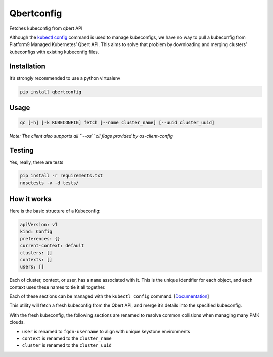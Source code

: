 Qbertconfig
===========

.. image:: https://travis-ci.org/platform9/qbertconfig.svg?branch=master
    :target: https://travis-ci.org/platform9/qbertconfig

Fetches kubeconfig from qbert API

Although the `kubectl config`_ command is used to manage
kubeconfigs, we have no way to pull a kubeconfig from Platform9 Managed
Kubernetes’ Qbert API. This aims to solve that problem by downloading
and merging clusters’ kubeconfigs with existing kubeconfig files.

Installation
------------

It’s strongly recommended to use a python virtualenv

.. code:: bash

   pip install qbertconfig

Usage
-----

.. code:: bash

   qc [-h] [-k KUBECONFIG] fetch [--name cluster_name] [--uuid cluster_uuid]

*Note: The client also supports all ``--os`` cli flags provided by
os-client-config*

Testing
-------

Yes, really, there are tests

.. code:: bash

   pip install -r requirements.txt
   nosetests -v -d tests/

How it works
------------

Here is the basic structure of a Kubeconfig:

.. code:: yaml

   apiVersion: v1
   kind: Config
   preferences: {}
   current-context: default
   clusters: []
   contexts: []
   users: []

Each of cluster, context, or user, has a ``name`` associated with it.
This is the unique identifier for each object, and each context uses
these names to tie it all together.

Each of these sections can be managed with the ``kubectl config``
command. [`Documentation`_]

This utility will fetch a fresh kubeconfig from the Qbert API, and merge
it’s details into the specified kubeconfig.

With the fresh kubeconfig, the following sections are renamed to resolve
common collisions when managing many PMK clouds.

-  ``user`` is renamed to ``fqdn-username`` to align with unique
   keystone environments
-  ``context`` is renamed to the ``cluster_name``
-  ``cluster`` is renamed to the ``cluster_uuid``

.. _kubectl config: https://kubernetes.io/docs/reference/generated/kubectl/kubectl-commands#config
.. _Documentation: https://kubernetes.io/docs/reference/generated/kubectl/kubectl-commands#config